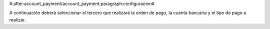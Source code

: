 #:after:account_payment/account_payment:paragraph:configuracion#

A continuación deberá seleccionar el tercero que realizará
la orden de pago, la cuenta bancaria y el tipo de pago a realizar.

